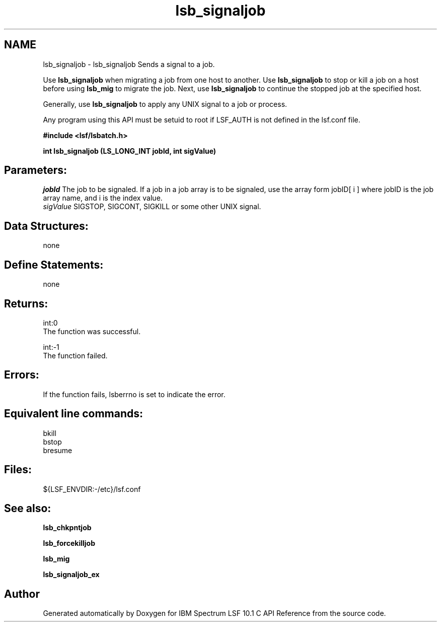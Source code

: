 .TH "lsb_signaljob" 3 "10 Jun 2021" "Version 10.1" "IBM Spectrum LSF 10.1 C API Reference" \" -*- nroff -*-
.ad l
.nh
.SH NAME
lsb_signaljob \- lsb_signaljob 
Sends a signal to a job.
.PP
Use \fBlsb_signaljob\fP when migrating a job from one host to another. Use \fBlsb_signaljob\fP to stop or kill a job on a host before using \fBlsb_mig\fP to migrate the job. Next, use \fBlsb_signaljob\fP to continue the stopped job at the specified host.
.PP
Generally, use \fBlsb_signaljob\fP to apply any UNIX signal to a job or process.
.PP
Any program using this API must be setuid to root if LSF_AUTH is not defined in the lsf.conf file.
.PP
\fB#include <lsf/lsbatch.h>\fP
.PP
\fB int lsb_signaljob (LS_LONG_INT jobId, int sigValue)\fP
.PP
.SH "Parameters:"
\fIjobId\fP The job to be signaled. If a job in a job array is to be signaled, use the array form jobID[ i ] where jobID is the job array name, and i is the index value. 
.br
\fIsigValue\fP SIGSTOP, SIGCONT, SIGKILL or some other UNIX signal.
.PP
.SH "Data Structures:" 
.PP
none
.PP
.SH "Define Statements:" 
.PP
none
.PP
.SH "Returns:"
int:0 
.br
 The function was successful. 
.PP
int:-1 
.br
 The function failed.
.PP
.SH "Errors:" 
.PP
If the function fails, lsberrno is set to indicate the error.
.PP
.SH "Equivalent line commands:" 
.PP
bkill 
.br
bstop 
.br
bresume
.PP
.SH "Files:" 
.PP
${LSF_ENVDIR:-/etc}/lsf.conf
.PP
.SH "See also:"
\fBlsb_chkpntjob\fP 
.PP
\fBlsb_forcekilljob\fP 
.PP
\fBlsb_mig\fP 
.PP
\fBlsb_signaljob_ex\fP 
.PP

.SH "Author"
.PP 
Generated automatically by Doxygen for IBM Spectrum LSF 10.1 C API Reference from the source code.
